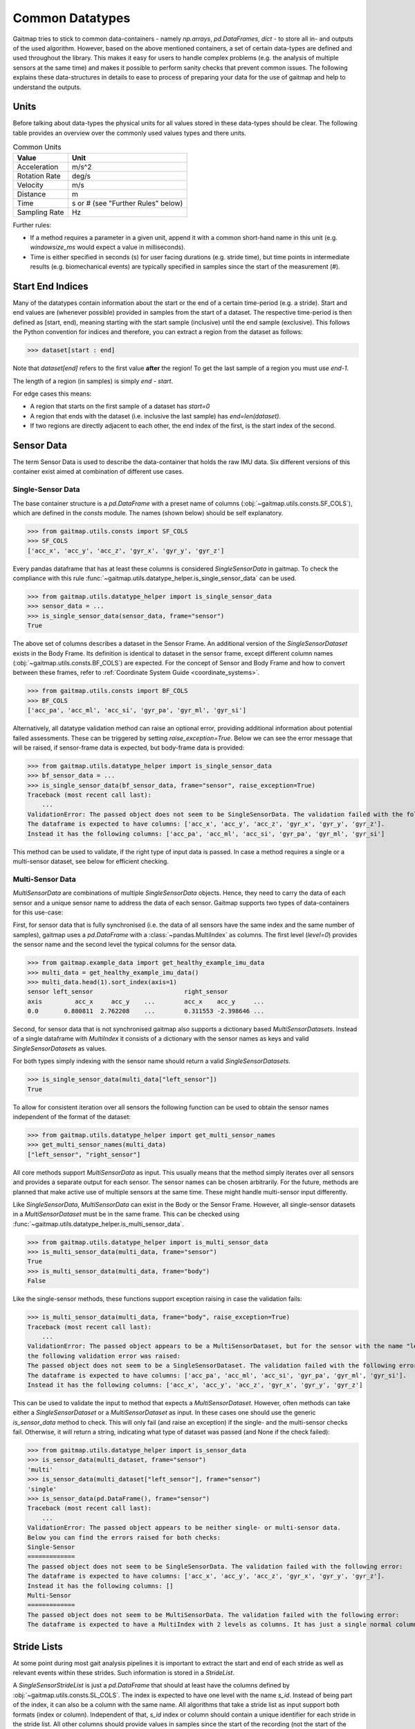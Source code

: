 ================
Common Datatypes
================

Gaitmap tries to stick to common data-containers - namely `np.arrays`, `pd.DataFrames`, `dict` - to store all in- and
outputs of the used algorithm.
However, based on the above mentioned containers, a set of certain data-types are defined and used throughout the
library.
This makes it easy for users to handle complex problems (e.g. the analysis of multiple sensors at the same time) and
makes it possible to perform sanity checks that prevent common issues.
The following explains these data-structures in details to ease to process of preparing your data for the use of gaitmap
and help to understand the outputs.

Units
=====

Before talking about data-types the physical units for all values stored in these data-types should be clear.
The following table provides an overview over the commonly used values types and there units.

.. table:: Common Units

   =============  ======================
   Value          Unit
   =============  ======================
   Acceleration   m/s^2
   Rotation Rate  deg/s
   Velocity       m/s
   Distance       m
   Time           s or # (see "Further Rules" below)
   Sampling Rate  Hz
   =============  ======================

Further rules:

- If a method requires a parameter in a given unit, append it with a common short-hand name in this unit (e.g.
  `windowsize_ms` would expect a value in milliseconds).
- Time is either specified in seconds (s) for user facing durations (e.g. stride time), but time points in intermediate
  results (e.g. biomechanical events) are typically specified in samples since the start of the measurement (#).

Start End Indices
=================

Many of the datatypes contain information about the start or the end of a certain time-period (e.g. a stride).
Start and end values are (whenever possible) provided in samples from the start of a dataset.
The respective time-period is then defined as [start, end), meaning starting with the start sample (inclusive) until the
end sample (exclusive).
This follows the Python convention for indices and therefore, you can extract a region from the dataset as follows:

>>> dataset[start : end]

Note that `dataset[end]` refers to the first value **after** the region!
To get the last sample of a region you must use `end-1`.

The length of a region (in samples) is simply `end - start`.

For edge cases this means:

- A region that starts on the first sample of a dataset has `start=0`
- A region that ends with the dataset (i.e. inclusive the last sample) has `end=len(dataset)`.
- If two regions are directly adjacent to each other, the end index of the first, is the start index of the second.

Sensor Data
===========

The term Sensor Data  is used to describe the data-container that holds the raw IMU data.
Six different versions of this container exist aimed at combination of different use cases.

Single-Sensor Data
------------------

The base container structure is a `pd.DataFrame` with a preset name of columns (:obj:`~gaitmap.utils.consts.SF_COLS`),
which are defined in the `consts` module.
The names (shown below) should be self explanatory.

>>> from gaitmap.utils.consts import SF_COLS
>>> SF_COLS
['acc_x', 'acc_y', 'acc_z', 'gyr_x', 'gyr_y', 'gyr_z']

Every pandas dataframe that has at least these columns is considered *SingleSensorData* in gaitmap.
To check the compliance with this rule :func:`~gaitmap.utils.datatype_helper.is_single_sensor_data` can be used.

>>> from gaitmap.utils.datatype_helper import is_single_sensor_data
>>> sensor_data = ...
>>> is_single_sensor_data(sensor_data, frame="sensor")
True

The above set of columns describes a dataset in the Sensor Frame.
An additional version of the *SingleSensorDataset* exists in the Body Frame.
Its definition is identical to dataset in the sensor frame, except different column names
(:obj:`~gaitmap.utils.consts.BF_COLS`) are expected.
For the concept of Sensor and Body Frame and how to convert between these frames, refer to
:ref:`Coordinate System Guide <coordinate_systems>`.

>>> from gaitmap.utils.consts import BF_COLS
>>> BF_COLS
['acc_pa', 'acc_ml', 'acc_si', 'gyr_pa', 'gyr_ml', 'gyr_si']

Alternatively, all datatype validation method can raise an optional error, providing additional information about
potential failed assessments.
These can be triggered by setting `raise_exception=True`.
Below we can see the error message that will be raised, if sensor-frame data is expected, but body-frame data is
provided:

>>> from gaitmap.utils.datatype_helper import is_single_sensor_data
>>> bf_sensor_data = ...
>>> is_single_sensor_data(bf_sensor_data, frame="sensor", raise_exception=True)
Traceback (most recent call last):
    ...
ValidationError: The passed object does not seem to be SingleSensorData. The validation failed with the following error:
The dataframe is expected to have columns: ['acc_x', 'acc_y', 'acc_z', 'gyr_x', 'gyr_y', 'gyr_z'].
Instead it has the following columns: ['acc_pa', 'acc_ml', 'acc_si', 'gyr_pa', 'gyr_ml', 'gyr_si']

This method can be used to validate, if the right type of input data is passed.
In case a method requires a single or a multi-sensor dataset, see below for efficient checking.

Multi-Sensor Data
-----------------

*MultiSensorData* are combinations of multiple *SingleSensorData* objects.
Hence, they need to carry the data of each sensor and a unique sensor name to address the data of each sensor.
Gaitmap supports two types of data-containers for this use-case:

First, for sensor data that is fully synchronised (i.e. the data of all sensors have the same index and the same number
of samples), gaitmap uses a `pd.DataFrame` with a :class:`~pandas.MultiIndex` as columns.
The first level (`level=0`) provides the sensor name and the second level the typical columns for the sensor data.

>>> from gaitmap.example_data import get_healthy_example_imu_data
>>> multi_data = get_healthy_example_imu_data()
>>> multi_data.head(1).sort_index(axis=1)
sensor left_sensor                         right_sensor
axis         acc_x     acc_y    ...        acc_x    acc_y     ...
0.0       0.880811  2.762208    ...        0.311553 -2.398646 ...

Second, for sensor data that is not synchronised gaitmap also supports a dictionary based *MultiSensorDatasets*.
Instead of a single dataframe with `MultiIndex` it consists of a dictionary with the sensor names as keys and valid
*SingleSensorDatasets* as values.

For both types simply indexing with the sensor name should return a valid *SingleSensorDatasets*.

>>> is_single_sensor_data(multi_data["left_sensor"])
True

To allow for consistent iteration over all sensors the following function can be used to obtain the sensor names
independent of the format of the dataset:

>>> from gaitmap.utils.datatype_helper import get_multi_sensor_names
>>> get_multi_sensor_names(multi_data)
["left_sensor", "right_sensor"]

All core methods support *MultiSensorData* as input.
This usually means that the method simply iterates over all sensors and provides a separate output for each sensor.
The sensor names can be chosen arbitrarily.
For the future, methods are planned that make active use of multiple sensors at the same time.
These might handle multi-sensor input differently.

Like *SingleSensorData*, *MultiSensorData* can exist in the Body or the Sensor Frame.
However, all single-sensor datasets in a *MultiSensorDataset* must be in the same frame.
This can be checked using :func:`~gaitmap.utils.datatype_helper.is_multi_sensor_data`.

>>> from gaitmap.utils.datatype_helper import is_multi_sensor_data
>>> is_multi_sensor_data(multi_data, frame="sensor")
True
>>> is_multi_sensor_data(multi_data, frame="body")
False

Like the single-sensor methods, these functions support exception raising in case the validation fails:

>>> is_multi_sensor_data(multi_data, frame="body", raise_exception=True)
Traceback (most recent call last):
    ...
ValidationError: The passed object appears to be a MultiSensorDataset, but for the sensor with the name "left_sensor",
the following validation error was raised:
The passed object does not seem to be a SingleSensorDataset. The validation failed with the following error:
The dataframe is expected to have columns: ['acc_pa', 'acc_ml', 'acc_si', 'gyr_pa', 'gyr_ml', 'gyr_si'].
Instead it has the following columns: ['acc_x', 'acc_y', 'acc_z', 'gyr_x', 'gyr_y', 'gyr_z']

This can be used to validate the input to method that expects a *MultiSensorDataset*.
However, often methods can take either a *SingleSensorDataset* or a *MultiSensorDataset* as input.
In these cases one should use the generic `is_sensor_data` method to check.
This will only fail (and raise an exception) if the single- and the multi-sensor checks fail.
Otherwise, it will return a string, indicating what type of dataset was passed (and None if the check failed):

>>> from gaitmap.utils.datatype_helper import is_sensor_data
>>> is_sensor_data(multi_dataset, frame="sensor")
'multi'
>>> is_sensor_data(multi_dataset["left_sensor"], frame="sensor")
'single'
>>> is_sensor_data(pd.DataFrame(), frame="sensor")
Traceback (most recent call last):
    ...
ValidationError: The passed object appears to be neither single- or multi-sensor data.
Below you can find the errors raised for both checks:
Single-Sensor
=============
The passed object does not seem to be SingleSensorData. The validation failed with the following error:
The dataframe is expected to have columns: ['acc_x', 'acc_y', 'acc_z', 'gyr_x', 'gyr_y', 'gyr_z'].
Instead it has the following columns: []
Multi-Sensor
=============
The passed object does not seem to be MultiSensorData. The validation failed with the following error:
The dataframe is expected to have a MultiIndex with 2 levels as columns. It has just a single normal column level.

.. _stride_list_guide:

Stride Lists
============

At some point during most gait analysis pipelines it is important to extract the start and end of each stride as well as
relevant events within these strides.
Such information is stored in a *StrideList*.

A *SingleSensorStrideList* is just a `pd.DataFrame` that should at least have the columns defined by
:obj:`~gaitmap.utils.consts.SL_COLS`.
The index is expected to have one level with the name `s_id`.
Instead of being part of the index, it can also be a column with the same name.
All algorithms that take a stride list as input support both formats (index or column).
Independent of that, `s_id` index or column should contain a unique identifier for each stride in the stride list.
All other columns should provide values in samples since the start of the recording (not the start of the stride!)

>>> from gaitmap.utils.consts import SL_COLS
>>> SL_COLS
['start', 'end']

>>> from gaitmap.utils.consts import SL_INDEX
>>> SL_INDEX
['s_id']

Developers can use :py:func:`~gaitmap.utils.datatype_helper.set_correct_index` to unify the format of a stride list and
easily support `s_id` as index or column.

Depending of the type of stride list, more columns are expected.
Required additional columns are documented in :obj:`~gaitmap.utils.consts.SL_ADDITIONAL_COLS`.

>>> from gaitmap.utils.consts import SL_ADDITIONAL_COLS
>>> SL_ADDITIONAL_COLS
{
    "min_vel": ["pre_ic", "ic", "min_vel", "tc"],
    "segmented": ["ic", "min_vel", "tc"],
    "ic": ["ic", "min_vel", "tc"],
}

At the moment three types of strides lists are supported besides the basic one.
The `min_vel` and the `ic` describe stride lists in which each stride starts and stops with the respective event.
The `segmented` stride list expects that the start and the end of each stride corresponds to some time point between the
`min_vel` and the `tc`.
For more details on the `min_vel` strides see :class:`~gaitmap.event_detection.RamppEventDetection` and for the
`segmented` strides see :class:`~gaitmap.stride_segmentation.BarthDtw`.

The format of a stride list can be checked using :func:`~gaitmap.utils.datatype_helper.is_single_sensor_stride_list`.

>>> from gaitmap.utils.datatype_helper import is_single_sensor_stride_list
>>> simple_stride_list = ...
>>> is_single_sensor_stride_list(simple_stride_list, stride_type="any")
True

>>> min_vel_stride_list = ...
>>> is_single_sensor_stride_list(simple_stride_list, stride_type="min_vel")
True

As for the dataset types, a multi-sensor of the *StrideList* exists, too.
Because even two synchronised sensors can contain a different amount of strides, only a dictionary based version of the
*MultiSensorStrideList* is supported.
It consists of a dictionary with the sensor names as keys and valid *SingleSensorStrideLists* as values.
Its format can be validated using :func:`~gaitmap.utils.datatype_helper.is_multi_sensor_stride_list`.

>>> from gaitmap.utils.datatype_helper import is_multi_sensor_stride_list
>>> multi_sensor_stride_list = {"sensor1": ..., "sensor2": ...}
>>> is_multi_sensor_stride_list(multi_sensor_stride_list, stride_type="any")
True

Depending on the stride type the expected order of events changes as well.
This order is documented in :obj:`~gaitmap.utils.consts.SL_EVENT_ORDER`.

>>> from gaitmap.utils.consts import SL_EVENT_ORDER
>>> SL_EVENT_ORDER
{
    "segmented": ["tc", "ic", "min_vel"],
    "min_vel": ["pre_ic", "min_vel", "tc", "ic"],
    "ic": ["ic", "min_vel", "tc"],
}

Like the dataset validation function, all stride list methods also support the `raise_exception` parameter.
If it is `True`, the method will raise a descriptive error instead of returning `False`.
Furthermore, the `is_stride_list` method can be used analogous to the `is_sensor_data` method in cases, where single and
multi sensor stride lists are allowed as inputs.

The normal format check shown above does not check if the values in the stride list follow this order.
However, you can use :func:`~gaitmap.utils.stride_list_conversion.enforce_stride_list_consistency` to remove strides
with invalid event order.

Further, it is possible to convert a segmented stride list into an "min_vel" or "ic" stride list using
:func:`~gaitmap.utils.stride_list_conversion.convert_segmented_stride_list`.
Note that conversions between "min_vel" and "ic" is not supported as this would lead to the unneeded removal of strides.

Position and Orientation Lists
==============================

# TODO: Update to reflect proper world frame coordinates. Also change names of columns in the entire package.

To calculate spatial parameters usually the orientation and the position of a sensor need to be estimated first.
This can usually not be done over the entire duration of a recording, as this would result in a large drift error.
Therefore, this estimation is rather just performed for shorter sections such as a single stride or a gait sequence.
The structure of the position and orientation lists reflect these.

Both, the *SingleSensorOrientationList* and the *SingleSensorPositionList* are `pd.DataFrames` with a
:class:`~pandas.MultiIndex` index.
The first level of this double index (`level=0`) is a unique identifier of the stride or gait sequence that is used as
basis of the estimation.
The difference between stride and gaitsequence level estimations is indicated based on the level name of the index,
which is either `s_id` for strides, or `gs_id` for gait sequences.
However, only stride based lists are properly supported at the moment.
Note that the exact definition of a gait sequence depends on the algorithm that detected it.
The second level of the index indicates the sample (starting from 0) within each integration period.

>>> from gaitmap.example_data import get_healthy_example_orientation
>>> get_healthy_example_orientation()['left_sensor']
                   qx        qy        qz        qw
s_id sample
0    0      -0.077640 -0.025560 -0.080004 -0.993438
     1      -0.077347 -0.025167 -0.080207 -0.993454
...               ...       ...       ...       ...
1    0     0.405476  0.132966  0.886753 -0.177700
     1     0.442030  0.126231  0.868311 -0.186309
...               ...       ...       ...       ...

Alternatively to being part of the index, `s_id` and `sample` can also be regular columns.
Methods that take Orientation and Postion lists as inputs can use :func:`~gaitmap.utils.datatype_helper.set_correct_index`
to unify both formats.

>>> from gaitmap.utils.datatype_helper import set_correct_index
>>> orientation_list = ...
>>> unified_format_orientation_list = set_correct_index(orientation_list, ["s_id", "sample"])

Orientation and Position lists only differ based on their expected columns.
Orientation lists are expected to have all columns specified in :obj:`~gaitmap.utils.consts.GF_ORI` and Position lists
all columns specified in :obj:`~gaitmap.utils.consts.GF_POS`.

>>> from gaitmap.utils.consts import GF_POS
>>> GF_POS
['pos_x', 'pos_y', 'pos_z']

>>> from gaitmap.utils.consts import GF_ORI
>>> GF_ORI
['q_x', 'q_y', 'q_z', 'q_w']

To validate the correctness of these data objectes, :func:`~gaitmap.utils.datatype_helper.is_single_sensor_position_list`
and :func:`~gaitmap.utils.datatype_helper.is_single_sensor_orientation_list` can be used, respectively.
These functions call `:func:`~gaitmap.utils.datatype_helper.set_correct_index` internally and hence, support both
possible dataframe formats that are described above.

>>> from gaitmap.utils.datatype_helper import is_single_sensor_orientation_list
>>> orientation_list = ...
>>> is_single_sensor_orientation_list(orientation_list)
True

Additionally, a multi-sensor version exists for both types of lists.
They follow the dictionary structure introduced for the stride list.
:func:`~gaitmap.utils.datatype_helper.is_multi_sensor_position_list` and
:func:`~gaitmap.utils.datatype_helper.is_multi_sensor_orientation_list` can be used to validate these formats.

>>> from gaitmap.utils.datatype_helper import is_single_sensor_orientation_list
>>> multi_sensor_orientation_list = {"sensor1": ..., "sensor2": ...}
>>> is_single_sensor_orientation_list(multi_sensor_orientation_list, stride_type="any")
True
